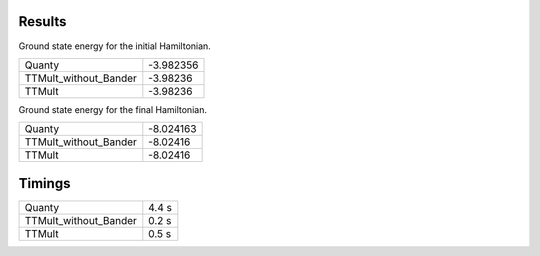 Results
-------
Ground state energy for the initial Hamiltonian.

=====================  =========
Quanty                 -3.982356
TTMult_without_Bander  -3.98236
TTMult                 -3.98236
=====================  =========

Ground state energy for the final Hamiltonian.

=====================  =========
Quanty                 -8.024163
TTMult_without_Bander  -8.02416
TTMult                 -8.02416
=====================  =========

Timings
-------

=====================  ======
Quanty                  4.4 s 
TTMult_without_Bander   0.2 s 
TTMult                  0.5 s
=====================  ======
